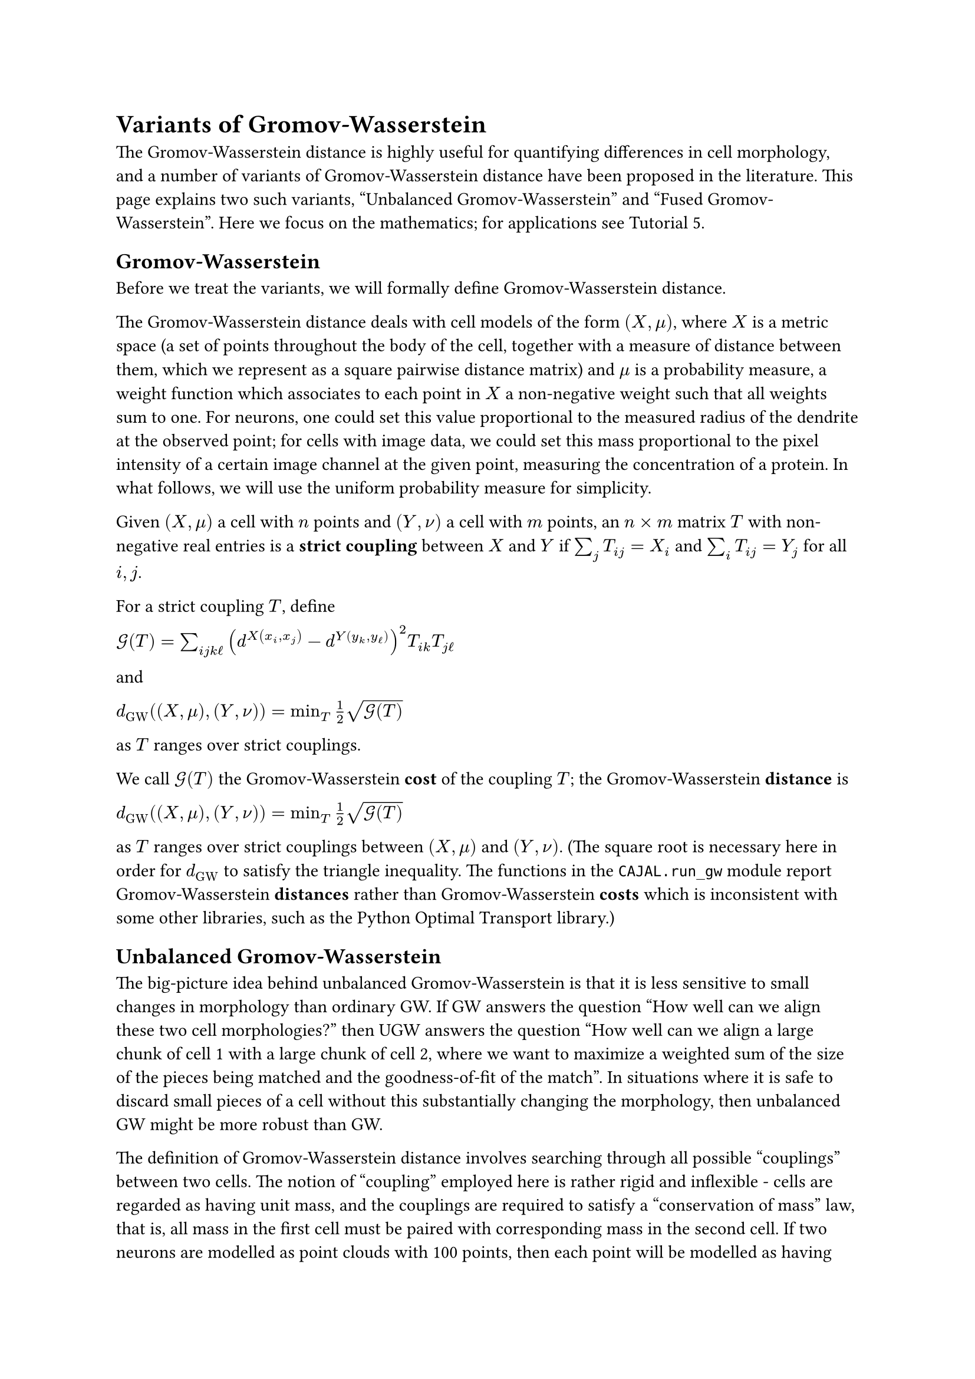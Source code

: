 = Variants of Gromov-Wasserstein

The Gromov-Wasserstein distance is highly useful for quantifying differences in cell morphology, and a number of variants of Gromov-Wasserstein distance have been proposed in the literature. This page explains two such variants, "Unbalanced Gromov-Wasserstein" and "Fused Gromov-Wasserstein".
Here we focus on the mathematics; for applications see Tutorial 5.

== Gromov-Wasserstein

Before we treat the variants, we will formally define Gromov-Wasserstein distance.

#let GW = [GW]
#let KL2(x,y) = $[K L]^(times.circle 2)(x mid y)$
#let UGW = [U G W]

The Gromov-Wasserstein distance deals with cell models of the form $(X,mu)$, where $X$ is a metric space (a set of points throughout the body of the cell, together with a measure of distance between them, which we represent as a square pairwise distance matrix) and $mu$ is a probability measure, a weight function which associates to each point in $X$ a non-negative weight such that all weights sum to one.
For neurons, one could set this value proportional to the measured radius of the dendrite at the observed point; for cells with image data, we could set this mass proportional to the pixel intensity of a certain image channel at the given point, measuring the concentration of a protein. In what follows, we will use the uniform probability measure for simplicity.

Given $(X,mu)$ a cell with $n$ points and $(Y,nu)$ a cell with $m$ points, an $n times m$ matrix $T$ with non-negative real entries is a *strict coupling* between $X$ and $Y$ if $sum_j T_(i j) = X_i$ and $sum_i T_(i j) = Y_j$ for all $i,j$.

For a strict coupling $T$, define

$cal(G)(T) = sum_(i j k ell)(d^X(x_i,x_j)-d^Y(y_k,y_ell))^2T_(i k)T_(j ell)$

and

$d_(GW)((X,mu),(Y,nu)) = min_T frac(1,2) sqrt(cal(G)(T))$

as $T$ ranges over strict couplings.

We call $cal(G)(T)$ the Gromov-Wasserstein *cost* of the coupling $T$; the Gromov-Wasserstein *distance* is

$d_(GW)((X,mu),(Y,nu))= min_T frac(1,2) sqrt(cal(G)(T))$

as $T$ ranges over strict couplings between $(X,mu)$ and $(Y,nu)$. (The square root is necessary here in order for $d_(GW)$ to satisfy the triangle inequality. The functions in the `CAJAL.run_gw` module report Gromov-Wasserstein *distances* rather than Gromov-Wasserstein *costs* which is inconsistent with some other libraries, such as the Python Optimal Transport library.)

== Unbalanced Gromov-Wasserstein

The big-picture idea behind unbalanced Gromov-Wasserstein is that it is less sensitive to small changes in morphology than ordinary GW. If GW answers the question "How well can we align these two cell morphologies?" then UGW answers the question "How well can we align a large chunk of cell 1 with a large chunk of cell 2, where we want to maximize a weighted sum of the size of the pieces being matched and the goodness-of-fit of the match". In situations where it is safe to discard small pieces of a cell without this substantially changing the morphology, then unbalanced GW might be more robust than GW.

The definition of Gromov-Wasserstein distance involves searching through all possible "couplings" between two cells. The notion of "coupling" employed here is rather rigid and inflexible - cells are regarded as having unit mass, and the couplings are required to satisfy a "conservation of mass" law, that is, all mass in the first cell must be paired with corresponding mass in the second cell. If two neurons are modelled as point clouds with 100 points, then each point will be modelled as having mass 0.01 units, and a valid coupling must satisfy the property that each point in one cell should have 0.01 units worth of mass associated to it from the other cell.

Suppose we have two neurons, which are absolutely identical except that an additional dendrite is present in one which is not present in the other. This would be biologically interesting, and it is plausible that considering such embeddings of one neuron into another would help us to capture important biological similarities. But Gromov-Wasserstein does not recognize such embeddings as valid cell couplings, because it violates "conservation of mass" - all the mass from the first neuron is paired with a fraction of the mass of the second neuron, and the extra dendrite of the other neuron is not paired with anything. The optimal GW transport plan would likely bear no trace of the structural equivalence between the first neuron and a fragment of the second.

The Unbalanced Gromov-Wasserstein distance allows for such embeddings - transport plans which are permitted to create or destroy mass, at the expense of paying a sharp additional penalty cost. The #link("https://arxiv.org/abs/2009.04266")[Unbalanced Gromov-Wasserstein paper] by Séjourné, Vialard, and Peyré provides some useful examples of situations where the extra flexibility of unbalanced Gromov-Wasserstein makes it more tolerant of small differences between objects.


== The mathematical framework behind UGW

The unbalanced Gromov-Wasserstein distance deals with cell models of the form $(X,mu)$, where $X$ is a metric space (a set of points throughout the body of the cell, together with a measure of distance between them, which we represent as a square pairwise distance matrix) and $mu$ is a "measure", a weight function which associates to each point in $X$ a non-negative weight. For neurons one could set this value to, for example, the measured radius of the dendrite at the observed point; we will use the uniform probability measure for simplicity.

Formally, given $(X,mu)$ a cell with $n$ points and $(Y,nu)$ a cell with $m$ points, we define the "unbalanced GW cost" of a transport plan $T in (bb(R)^+)^(n times m)$ as
$cal(L)(T) = cal(G)(T) + rho_1 circle.stroked.tiny KL2(pi_X(T), mu) + rho_2 circle.stroked.tiny KL2(pi_Y(T),nu)$

and the unbalanced Gromov-Wasserstein distance

$UGW((X,mu),(Y,nu)) = min_(T in (bb(R)^(<= 0))^(n times m))cal(L)(T)$

// where $cal(G)(T)$ was defined above, and

// $KL(A\mid B) = \sum_{ij}A_{ij}\log\left(\frac{A_{ij}}{B_{ij}}\right) - A_{ij} + B_{ij}$

// $KL^{otimes 2}(\mu_1\mid \mu_2) = KL(\mu_1otimes\mu_1\mid \mu_2otimes\mu_2)$

// The quantity $cal(G)(T)$ captures the direct distortion of the transport plan for the mass that it *does* transport. The Kullback-Leibler divergence $KL$ has been generalized here to the case of measures which are not probability measures; its most important properties are that $KL(0\mid B)$ is finite and equal to $\sum_{ij} B_{ij}$ ; that $KL(\alpha A\mid B)$ is a strictly decreasing function of $\alpha$ for sufficiently small $\alpha$, with $\frac{\partial KL(\alpha A\mid B)}{\partial \alpha}$ approaching $-infty$ as $\alpha\to 0^+$, which guarantees that the minimum of $UGW$ is away from $T=0$.

// We consider $KL(pi_X(T)otimes pi_X(T)\mid \muotimes \mu)$ rather than the simpler quantity $KL(pi_X(T)\mid \mu)$ essentially because we want this term to scale in the same way that $cal(G)(T)$ does, i.e., quadratically with the magnitude of $T$. More formally, if $\alpha$ is a positive scalar then $cal(G)(\alpha T) = \alpha^2cal(G)(T)$, and $KL(\alpha A\mid \alpha B) = \alpha KL(A\mid B)$, so $UGW((X,\alpha \mu),(Y,\alpha \nu)) = \alpha^2UGW((X,\mu),(Y,\nu))$. Thus, the *relative* UGW distances between spaces (expressed as a ratio) are independent of the unit of "mass" chosen.

// We refer to $pi_X(T), pi_Y(T)$ as the "marginals" of $T$ and refer to $rho_1KL(...)+rho_2KL(...)$ as the marginal penalty term.

// Interpretation of $rho_1,rho_2$
// ^^^^^^^^^^^^^^^^^^^^^^^^^^^^^^^^^^^^^^^
// The coefficients $rho_1, rho_2$ are chosen by the experimenter to reflect the relative tradeoff they want to impose between distortion and the creation/destruction of mass. We can illustrate some corner cases to give a feel for the behavior.

// * When $rho_1,rho_2$ are chosen to be very large, approaching $infty$, then $UGW((X,\mu),(Y,\nu)) \approx GW((X,\mu),(Y,\nu))$.
// * If $rho_1$ is set to zero and $rho_2$ is chosen close to infinity, then the algorithm is free to throw away or create as much mass from $\mu$ as it wants, and so it will search for the closest thing to an isometric embedding of $Y$ into $X$ (the masses no longer play a role); if there exists an isometric embedding of $Y$ into $X$, then the unbalanced GW distance will be zero.
// * As $rho_1,rho_2$ decrease, then the total mass destroyed by the transport plan will monotonically increase, as the algorithm can always decrease the distortion of the transported mass by simply transporting less mass, and reducing $rho_1$ and $rho_2$ makes it cheaper to do that.
// * UGW and strict GW are directly comparable and $UGW \leq GW$, because every "balanced" transport plan is also an "unbalanced" transport plan. (We can *not* guarantee that this inequality will be empirically observed in computational results, because all these algorithms are only giving us approximations to GW and UGW by upper bound, not the actual quantity.)
// * If $rho_1=rho_2$ then $UGW$ is a symmetric function of its arguments, which is appropriate in situations where you want to think of it as defining a "morphology space." Formally, UGW does not form a metric, so the term "morphology space" is optimistic.

// Choosing $rho_1,rho_2$
// ^^^^^^^^^^^^^^^^^^^^^^^^^^^^^^
// To choose $rho_1,rho_2$ appropriately, some amount of experimentation is necessary, but one can compute the ordinary GW distances between cells beforehand to get an idea of the appropriate coefficients.

// The following analysis may help to choose $rho_1,rho_2$. Let $\mu,\nu$ be measures, and $T$ any coupling. Then some elementary calculus shows that the optimal rescaling of $T$ (the overall fraction of mass that should be kept by the transport plan $T$ to minimize the UGW cost) is

// $\operatorname{argmin}_{\alpha} cal(L)(\alpha T) = \exp\left(\frac{-(cal(L)(T) + rho_1(m(T)^2-m(\mu)^2) +rho_2(m(T)^2-m(\nu)^2)))}{2m(T)^2(rho_1+rho_2)}\right)$

// This shows that for any equilibrium solution to the UGW problem,

// $m(T)^2 = \frac{rho_1m(\mu)^2 + rho_2m(\nu)^2 - cal(L)(T)}{rho_1+rho_2}$

// and that the ratio $\frac{cal(L)(T)}{rho_1+rho_2}$ must be controlled in order to bound the mass lost by the transport plan. It also shows that the lower the cost of the transport plan $cal(L)(T)$, the less mass will be lost overall.

// In particular, if $T$ is any strict coupling between probability distributions $\mu$ and $\nu$ (the solution to the GW transport problem) then $\alpha = \exp{\frac{-cal(G)(T)}{2(rho_1+rho_2)}}$ is
// the optimal rescaling of $T$ for the unbalanced GW problem, which gives an upper bound of $(rho_1+rho_2)(1-\exp{\frac{-cal(G)(T)}{rho_1+rho_2}})$ for UGW. (This approaches $cal(G)(T)$ asymptotically from below as $rho_1+rho_2\toinfty$, as can be seen by L'Hospital's rule.)

// ..
//    To understand this expression, it is helpful to note that $e^x\approx (1+x/a)^a$ for $a>>x$); thus $e^{x/a}\approx (1+ x/a)$ for $a>>x$,
//    and so $(rho_1+rho_2)(1-\exp{\frac{-cal(G)(T)}{rho_1+rho_2}}) \approx (rho_1+rho_2)(1-(1-\frac{cal(G)(T)}{rho_1+rho_2})) = cal(G)(T)$ for $rho_1+rho_2>>cal(G)(T)$.

// So, if you do not want more than 10% of the mass of the cells to be destroyed by the transport plan, you should choose $rho_1,rho_2$ such that $rho_1+rho_2<= -cal(G)(T)/2\ln(0.9)$.

// $d_(GW)((A,\mu),(B,\nu))$ is 50 units (so that $cal(G)(T)$ = 10000, for the optimal strict coupling $T$)
// then for given values of $rho_1,rho_2$, an upper bound for $UGW((A,\mu),(B,\nu))$ is $min_{\alphain[0,1]} cal(L)(\alpha T)= 10000 circle.stroked.tiny min_{\alphain[0,1]} \alpha^2 + (rho_1+rho_2)\sigma(\alpha^2)$, where $\sigma(x)= x\ln x-x+ 1$.


// If $(A,\mu)$ and $(B,\nu)$ are two cells with unit mass (i.e., $\mu$ and $\nu$ are probability distributions) and the Gromov-Wasserstein distance $d_(GW)((A,\mu),(B,\nu))$ is 50 units (so that $cal(G)(T)$ = 10000, for the optimal strict coupling $T$)
// then for given values of $rho_1,rho_2$, an upper bound for $UGW((A,\mu),(B,\nu))$ is $min_{\alphain[0,1]} cal(L)(\alpha T)= 10000 circle.stroked.tiny min_{\alphain[0,1]} \alpha^2 + (rho_1+rho_2)\sigma(\alpha^2)$, where $\sigma(x)= x\ln x-x+ 1$.

// Computational complications
// ^^^^^^^^^^^^^^^^^^^^^^^^^^^
// Unbalanced GW is computed using a different algorithm than ordinary GW, and it requires an extra parameter to guide the algorithm, which we now describe.

// Define

// $cal(L)_{\varepsilon}(T) = cal(L)(T) + \varepsilon circle.stroked.tiny KL^{otimes 2}(T \mid \muotimes\nu)$

// and

// $UGW_\varepsilon((X,\mu),(Y,\nu)) = min_{Tin(bb(R)^{<= 0})^{n times m}} cal(L)_\varepsilon(T)$

// We call $cal(L)_{\varepsilon}(T)$ the "entropically regularized cost function". The most important property of $cal(L)_\varepsilon$ is that $\lim_{T_{ij}\to 0^+}\frac{\partial cal(L)(T)}{\partial T_{ij}}\bigg\rvert_{T_{ij=0}}= -infty$, and for $T$ with $T_{ij}=0$, we can always reduce $cal(L)_{\varepsilon}(T)$ by increasing $T_{ij}$ to some very small $\epsilon$. This implies that the global minimum of $cal(L)_\varepsilon(T)$ lies in $(bb(R)^{>0})^{n times m}$, the strict interior of $(bb(R)^{<= 0})^{n times m}$, which lets us apply techniques based on calculus. Therefore, we try to solve this problem instead; we know that in the limit as $\varepsilon\to 0^+$, $UGW_\varepsilon\to UGW$.

// The coefficient $\varepsilon$ has the physical meaning that the 'couplings' will smear each point in the first cell across *every* point in the second cell, at least to some small degree; a bit like an electron cloud, when a point from $X$ is transferred across the coupling to $Y$ it may be highly localized in a certain region of $Y$, but it has nonzero probability mass everywhere in $Y$.

// To choose $\varepsilon$ appropriately, we advise that you experiment with your data set at different values of $\varepsilon$. For sufficiently small $\varepsilon$, the algorithm will tend to diverge due to numerical instability; the most accurate possible result will be given by choosing the smallest possible value of $\varepsilon$ for which all values terminate. One can increase $\varepsilon$ beyond this point, which will tend to make the algorithm converge faster, but to a less accurate answer, so it is a tradeoff to be made based on the size of the dataset to be computed and the precision necessary for the results to be useful. Our experience is that $rho_1,rho_2$ should be at least 20x larger than $\varepsilon$ for the results to be decently accurate, and a higher ratio is probably better.

// Fused Gromov-Wasserstein
// ------------------------

// We let $(X,\mu)$, $(Y,\nu)$ and $cal(G)$ be as before.

// Classical Gromov-Wasserstein treats cells purely geometrically, as shapes. In searching for good alignments between two neurons, it doesn't consider some important information present in cell morphology reconstructions, such as the labels for the soma and dendrite nodes.
// On biological grounds, it is reasonable to argue that a "good alignment" between two neurons should align the soma node to the soma node, align axon to axon, basal dendrites to basal dendrites, and apical dendrites to apical dendrites. Fused Gromov-Wasserstein is a construct
// which modifies classical Gromov-Wasserstein to add a penalty term for transport plans which align nodes of different types. By making the penalty term large, we can bias the search algorithm towards transport plans which reflect the additional information available in the cell structure.

// The formula for the fused GW cost of a transport plan is

// $cal{F}(T) = \alphacal(G)(T) + (1-\alpha)\sum_{ij}C_{ij}T_{ij}$

// and we define

// $FGW_C((X,\mu),(Y,\nu)) = inf_T cal{F}(T)$

// where $C_{ij}$ is a user-supplied penalty matrix, and the value $C_{ij}$ indicates the intrinsic penalty for aligning $X_i$ to $Y_j$.

// In our implementation, the user supplies the penalty for aligning nodes of distinct SWC structure id labels. It is easiest to choose these on relative grounds: for example, if the user wants to impose the constraint that aligning a soma node to a dendrite node is ten times worse than
// aligning a basal dendrite node to an apical node, they can choose the soma-to-dendrite penalty to be 10 and the basal-to-apical penalty to be 1. Once this is done, it remains to choose the coefficient $\alpha$ appropriately.

// Note that if $T^(GW)$ is the optimal transport plan for classical Gromov-Wasserstein and $C$ is a proposed cost matrix, then an upper bound for $FGW_C(X,Y)$ is $cal{F}(T^(GW))$.
// It follows that, if $T^{FGW}$ is the optimal transport plan for fused GW, then

// $cal(G)(T^{FGW}) \leq cal(G)(T^(GW)) + (\frac{1-\alpha}{\alpha})(\sum_{ij}C_{ij}T^(GW)_{ij})$

// One can interpret this inequality as follows: by increasing the term $(\frac{1-\alpha}{\alpha})$, the algorithm will be willing to accept higher distortion in order to better align nodes of similar types. If the user chooses, say, $(\frac{1-\alpha}{\alpha}) = 0.3$,
// then the GW cost of the transport plan $T^(FGW)$ will be at most 30% more than the GW cost of the original transport plan. Thus, our approach to giving an interpretable interface is to allow the user to control how much additional distortion they are willing to accept in the transport plan
// in order to align nodes of the same type.
